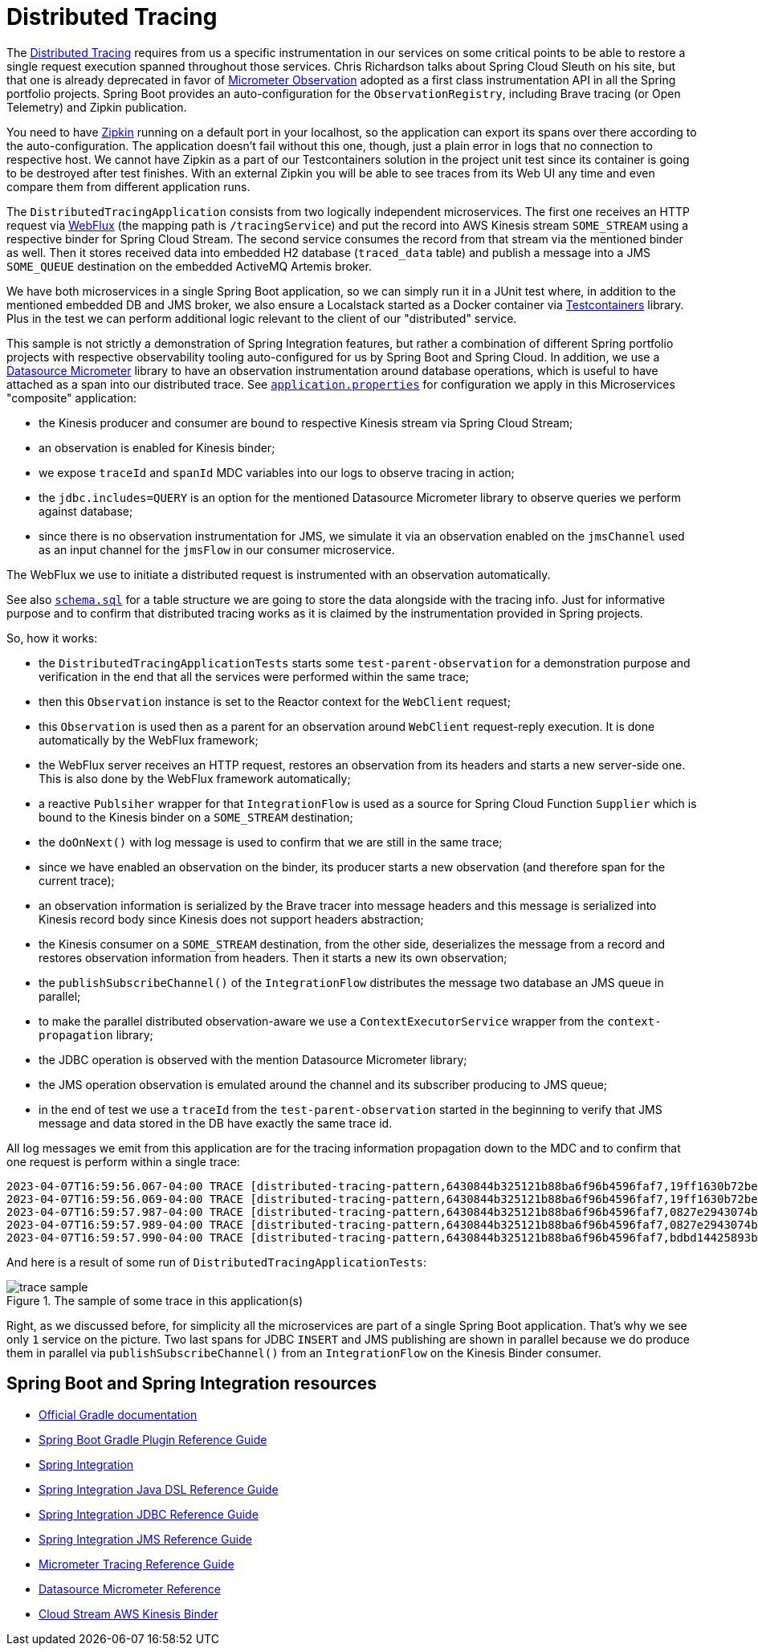 = Distributed Tracing

The https://microservices.io/patterns/observability/distributed-tracing.html[Distributed Tracing] requires from us a specific instrumentation in our services on some critical points to be able to restore a single request execution spanned throughout those services.
Chris Richardson talks about Spring Cloud Sleuth on his site, but that one is already deprecated in favor of https://micrometer.io/docs/observation[Micrometer Observation] adopted as a first class instrumentation API in all the Spring portfolio projects.
Spring Boot provides an auto-configuration for the `ObservationRegistry`, including Brave tracing (or Open Telemetry) and Zipkin publication.

You need to have https://zipkin.io/pages/quickstart[Zipkin] running on a default port in your localhost, so the application can export its spans over there according to the auto-configuration.
The application doesn't fail without this one, though, just a plain error in logs that no connection to respective host.
We cannot have Zipkin as a part of our Testcontainers solution in the project unit test since its container is going to be destroyed after test finishes.
With an external Zipkin you will be able to see traces from its Web UI any time and even compare them from different application runs.

The `DistributedTracingApplication` consists from two logically independent microservices.
The first one receives an HTTP request via https://docs.spring.io/spring-framework/docs/current/reference/html/web-reactive.html#webflux[WebFlux] (the mapping path is `/tracingService`) and put the record into AWS Kinesis stream `SOME_STREAM` using a respective binder for Spring Cloud Stream.
The second service consumes the record from that stream via the mentioned binder as well.
Then it stores received data into embedded H2 database (`traced_data` table) and publish a message into a JMS `SOME_QUEUE` destination on the embedded ActiveMQ Artemis broker.

We have both microservices in a single Spring Boot application, so we can simply run it in a JUnit test where, in addition to the mentioned embedded DB and JMS broker, we also ensure a Localstack started as a Docker container via https://www.testcontainers.org[Testcontainers] library.
Plus in the test we can perform additional logic relevant to the client of our "distributed" service.

This sample is not strictly a demonstration of Spring Integration features, but rather a combination of different Spring portfolio projects with respective observability tooling auto-configured for us by Spring Boot and Spring Cloud.
In addition, we use a https://jdbc-observations.github.io/datasource-micrometer/docs/current/docs/html[Datasource Micrometer] library to have an observation instrumentation around database operations, which is useful to have attached as a span into our distributed trace.
See link:src/main/resources/application.properties[`application.properties`] for configuration we apply in this Microservices "composite" application:

- the Kinesis producer and consumer are bound to respective Kinesis stream via Spring Cloud Stream;
- an observation is enabled for Kinesis binder;
- we expose `traceId` and `spanId` MDC variables into our logs to observe tracing in action;
- the `jdbc.includes=QUERY` is an option for the mentioned Datasource Micrometer library to observe queries we perform against database;
- since there is no observation instrumentation for JMS, we simulate it via an observation enabled on the `jmsChannel` used as an input channel for the `jmsFlow` in our consumer microservice.

The WebFlux we use to initiate a distributed request is instrumented with an observation automatically.

See also link:src/test/resources/schema.sql[`schema.sql`] for a table structure we are going to store the data alongside with the tracing info.
Just for informative purpose and to confirm that distributed tracing works as it is claimed by the instrumentation provided in Spring projects.

So, how it works:

- the `DistributedTracingApplicationTests` starts some `test-parent-observation` for a demonstration purpose and verification in the end that all the services were performed within the same trace;
- then this `Observation` instance is set to the Reactor context for the `WebClient` request;
- this `Observation` is used then as a parent for an observation around `WebClient` request-reply execution.
It is done automatically by the WebFlux framework;
- the WebFlux server receives an HTTP request, restores an observation from its headers and starts a new server-side one.
This is also done by the WebFlux framework automatically;
- a reactive `Publsiher` wrapper for that `IntegrationFlow` is used as a source for Spring Cloud Function `Supplier` which is bound to the Kinesis binder on a `SOME_STREAM` destination;
- the `doOnNext()` with log message is used to confirm that we are still in the same trace;
- since we have enabled an observation on the binder, its producer starts a new observation (and therefore span for the current trace);
- an observation information is serialized by the Brave tracer into message headers and this message is serialized into Kinesis record body since Kinesis does not support headers abstraction;
- the Kinesis consumer on a `SOME_STREAM` destination, from the other side, deserializes the message from a record and restores observation information from headers.
Then it starts a new its own observation;
- the `publishSubscribeChannel()` of the `IntegrationFlow` distributes the message two database an JMS queue in parallel;
- to make the parallel distributed observation-aware we use a `ContextExecutorService` wrapper from the `context-propagation` library;
- the JDBC operation is observed with the mention Datasource Micrometer library;
- the JMS operation observation is emulated around the channel and its subscriber producing to JMS queue;
- in the end of test we use a `traceId` from the `test-parent-observation` started in the beginning to verify that JMS message and data stored in the DB have exactly the same trace id.

All log messages we emit from this application are for the tracing information propagation down to the MDC and to confirm that one request is perform within a single trace:

[source,console]
----
2023-04-07T16:59:56.067-04:00 TRACE [distributed-tracing-pattern,6430844b325121b88ba6f96b4596faf7,19ff1630b72bea74] 11832 --- [ctor-http-nio-6] o.s.i.microservices.distributedtracing   : HTTP request to trace: GenericMessage [payload=test data, headers={}]
2023-04-07T16:59:56.069-04:00 TRACE [distributed-tracing-pattern,6430844b325121b88ba6f96b4596faf7,19ff1630b72bea74] 11832 --- [ctor-http-nio-6] o.s.i.m.d.DistributedTracingApplication  : Send message to Kinesis: GenericMessage [payload=test data, headers={}]
2023-04-07T16:59:57.987-04:00 TRACE [distributed-tracing-pattern,6430844b325121b88ba6f96b4596faf7,0827e2943074baf8] 11832 --- [esis-consumer-1] o.s.i.microservices.distributedtracing   : Received message from Kinesis: GenericMessage [payload=test data, headers={}]
2023-04-07T16:59:57.989-04:00 TRACE [distributed-tracing-pattern,6430844b325121b88ba6f96b4596faf7,0827e2943074baf8] 11832 --- [pool-3-thread-1] o.s.i.microservices.distributedtracing   : Save message to DB: GenericMessage [payload=test data, headers={}]
2023-04-07T16:59:57.990-04:00 TRACE [distributed-tracing-pattern,6430844b325121b88ba6f96b4596faf7,bdbd14425893b06d] 11832 --- [pool-3-thread-2] o.s.i.microservices.distributedtracing   : Send message to JMS: MutableMessage [payload=test data, headers={}]
----

And here is a result of some run of `DistributedTracingApplicationTests`:

.The sample of some trace in this application(s)
image::trace-sample.jpg[]

Right, as we discussed before, for simplicity all the microservices are part of a single Spring Boot application.
That's why we see only `1` service on the picture.
Two last spans for JDBC `INSERT` and JMS publishing are shown in parallel because we do produce them in parallel via `publishSubscribeChannel()` from an `IntegrationFlow` on the Kinesis Binder consumer.

== Spring Boot and Spring Integration resources

* https://docs.gradle.org[Official Gradle documentation]
* https://docs.spring.io/spring-boot/docs/current/gradle-plugin/reference/html[Spring Boot Gradle Plugin Reference Guide]
* https://docs.spring.io/spring-boot/docs/current/reference/htmlsingle/#messaging.spring-integration[Spring Integration]
* https://docs.spring.io/spring-integration/reference/html/dsl.html[Spring Integration Java DSL Reference Guide]
* https://docs.spring.io/spring-integration/docs/current/reference/html/jdbc.html#jdbc[Spring Integration JDBC Reference Guide]
* https://docs.spring.io/spring-integration/docs/current/reference/html/jms.html#jms[Spring Integration JMS Reference Guide]
* https://micrometer.io/docs/tracing[Micrometer Tracing Reference Guide]
* https://jdbc-observations.github.io/datasource-micrometer/docs/current/docs/html/[Datasource Micrometer Reference]
* https://github.com/spring-cloud/spring-cloud-stream-binder-aws-kinesis/blob/main/spring-cloud-stream-binder-kinesis-docs/src/main/asciidoc/overview.adoc[Cloud Stream AWS Kinesis Binder]
